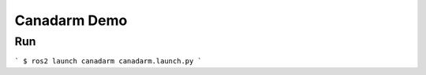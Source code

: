 ###############################
Canadarm Demo
###############################


Run
=============
```
$ ros2 launch canadarm canadarm.launch.py
```